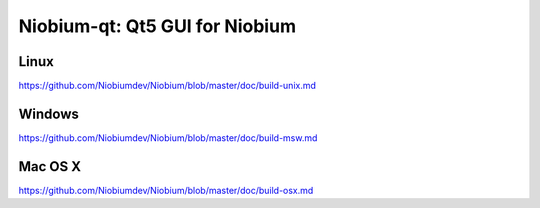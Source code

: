 Niobium-qt: Qt5 GUI for Niobium
===============================

Linux
-------
https://github.com/Niobiumdev/Niobium/blob/master/doc/build-unix.md

Windows
--------
https://github.com/Niobiumdev/Niobium/blob/master/doc/build-msw.md

Mac OS X
--------
https://github.com/Niobiumdev/Niobium/blob/master/doc/build-osx.md
